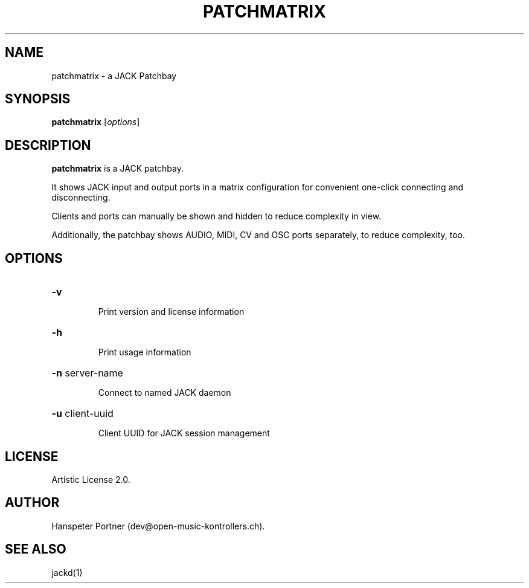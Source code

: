 .TH PATCHMATRIX "1" "March 03, 2016"

.SH NAME
patchmatrix \- a JACK Patchbay

.SH SYNOPSIS
.B patchmatrix
[\fIoptions\fR]

.SH DESCRIPTION
\fBpatchmatrix\fP is a JACK patchbay.
.PP
It shows JACK input and output ports in a matrix configuration for convenient
one-click connecting and disconnecting.
.PP
Clients and ports can manually be shown and hidden to reduce complexity in
view.
.PP
Additionally, the patchbay shows AUDIO, MIDI, CV and OSC ports separately,
to reduce complexity, too.

.SH OPTIONS
.HP
\fB\-v\fR
.IP
Print version and license information

.HP
\fB\-h\fR
.IP
Print usage information

.HP
\fB\-n\fR server-name
.IP
Connect to named JACK daemon

.HP
\fB\-u\fR client-uuid
.IP
Client UUID for JACK session management

.SH LICENSE
Artistic License 2.0.

.SH AUTHOR
Hanspeter Portner (dev@open-music-kontrollers.ch).

.SH SEE ALSO
jackd(1)
